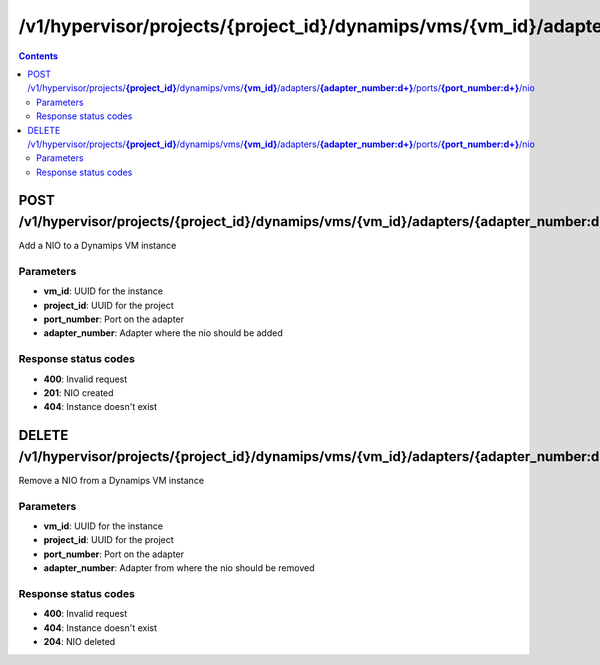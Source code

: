 /v1/hypervisor/projects/{project_id}/dynamips/vms/{vm_id}/adapters/{adapter_number:\d+}/ports/{port_number:\d+}/nio
------------------------------------------------------------------------------------------------------------------------------------------

.. contents::

POST /v1/hypervisor/projects/**{project_id}**/dynamips/vms/**{vm_id}**/adapters/**{adapter_number:\d+}**/ports/**{port_number:\d+}**/nio
~~~~~~~~~~~~~~~~~~~~~~~~~~~~~~~~~~~~~~~~~~~~~~~~~~~~~~~~~~~~~~~~~~~~~~~~~~~~~~~~~~~~~~~~~~~~~~~~~~~~~~~~~~~~~~~~~~~~~~~~~~~~~~~~~~~~~~~~~~~~~~~~~~~~~~~~~~~~~~
Add a NIO to a Dynamips VM instance

Parameters
**********
- **vm_id**: UUID for the instance
- **project_id**: UUID for the project
- **port_number**: Port on the adapter
- **adapter_number**: Adapter where the nio should be added

Response status codes
**********************
- **400**: Invalid request
- **201**: NIO created
- **404**: Instance doesn't exist


DELETE /v1/hypervisor/projects/**{project_id}**/dynamips/vms/**{vm_id}**/adapters/**{adapter_number:\d+}**/ports/**{port_number:\d+}**/nio
~~~~~~~~~~~~~~~~~~~~~~~~~~~~~~~~~~~~~~~~~~~~~~~~~~~~~~~~~~~~~~~~~~~~~~~~~~~~~~~~~~~~~~~~~~~~~~~~~~~~~~~~~~~~~~~~~~~~~~~~~~~~~~~~~~~~~~~~~~~~~~~~~~~~~~~~~~~~~~
Remove a NIO from a Dynamips VM instance

Parameters
**********
- **vm_id**: UUID for the instance
- **project_id**: UUID for the project
- **port_number**: Port on the adapter
- **adapter_number**: Adapter from where the nio should be removed

Response status codes
**********************
- **400**: Invalid request
- **404**: Instance doesn't exist
- **204**: NIO deleted

